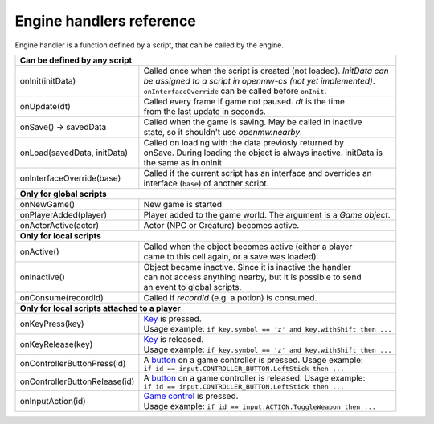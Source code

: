 Engine handlers reference
=========================

Engine handler is a function defined by a script, that can be called by the engine.

+---------------------------------------------------------------------------------------------------------+
| **Can be defined by any script**                                                                        |
+----------------------------------+----------------------------------------------------------------------+
| onInit(initData)                 | | Called once when the script is created (not loaded). `InitData can`|
|                                  | | `be assigned to a script in openmw-cs (not yet implemented)`.      |
|                                  | | ``onInterfaceOverride`` can be called before ``onInit``.           |
+----------------------------------+----------------------------------------------------------------------+
| onUpdate(dt)                     | | Called every frame if game not paused. `dt` is the time            |
|                                  | | from the last update in seconds.                                   |
+----------------------------------+----------------------------------------------------------------------+
| onSave() -> savedData            | | Called when the game is saving. May be called in inactive          |
|                                  | | state, so it shouldn't use `openmw.nearby`.                        |
+----------------------------------+----------------------------------------------------------------------+
| onLoad(savedData, initData)      | | Called on loading with the data previosly returned by              |
|                                  | | onSave. During loading the object is always inactive. initData is  |
|                                  | | the same as in onInit.                                             |
+----------------------------------+----------------------------------------------------------------------+
| onInterfaceOverride(base)        | | Called if the current script has an interface and overrides an     |
|                                  | | interface (``base``) of another script.                            |
+----------------------------------+----------------------------------------------------------------------+
| **Only for global scripts**                                                                             |
+----------------------------------+----------------------------------------------------------------------+
| onNewGame()                      | New game is started                                                  |
+----------------------------------+----------------------------------------------------------------------+
| onPlayerAdded(player)            | Player added to the game world. The argument is a `Game object`.     |
+----------------------------------+----------------------------------------------------------------------+
| onActorActive(actor)             | Actor (NPC or Creature) becomes active.                              |
+----------------------------------+----------------------------------------------------------------------+
| **Only for local scripts**                                                                              |
+----------------------------------+----------------------------------------------------------------------+
| onActive()                       | | Called when the object becomes active (either a player             |
|                                  | | came to this cell again, or a save was loaded).                    |
+----------------------------------+----------------------------------------------------------------------+
| onInactive()                     | | Object became inactive. Since it is inactive the handler           |
|                                  | | can not access anything nearby, but it is possible to send         |
|                                  | | an event to global scripts.                                        |
+----------------------------------+----------------------------------------------------------------------+
| onConsume(recordId)              | | Called if `recordId` (e.g. a potion) is consumed.                  |
+----------------------------------+----------------------------------------------------------------------+
| **Only for local scripts attached to a player**                                                         |
+----------------------------------+----------------------------------------------------------------------+
| onKeyPress(key)                  | | `Key <openmw_input.html##(KeyboardEvent)>`_ is pressed.            |
|                                  | | Usage example: ``if key.symbol == 'z' and key.withShift then ...`` |
+----------------------------------+----------------------------------------------------------------------+
| onKeyRelease(key)                | | `Key <openmw_input.html##(KeyboardEvent)>`_ is released.           |
|                                  | | Usage example: ``if key.symbol == 'z' and key.withShift then ...`` |
+----------------------------------+----------------------------------------------------------------------+
| onControllerButtonPress(id)      | | A `button <openmw_input.html##(CONTROLLER_BUTTON)>`_ on a game     |
|                                  |   controller is pressed. Usage example:                              |
|                                  | | ``if id == input.CONTROLLER_BUTTON.LeftStick then ...``            |
+----------------------------------+----------------------------------------------------------------------+
| onControllerButtonRelease(id)    | | A `button <openmw_input.html##(CONTROLLER_BUTTON)>`_ on a game     |
|                                  |   controller is released. Usage example:                             |
|                                  | | ``if id == input.CONTROLLER_BUTTON.LeftStick then ...``            |
+----------------------------------+----------------------------------------------------------------------+
| onInputAction(id)                | | `Game control <openmw_input.html##(ACTION)>`_ is pressed.          |
|                                  | | Usage example: ``if id == input.ACTION.ToggleWeapon then ...``     |
+----------------------------------+----------------------------------------------------------------------+

